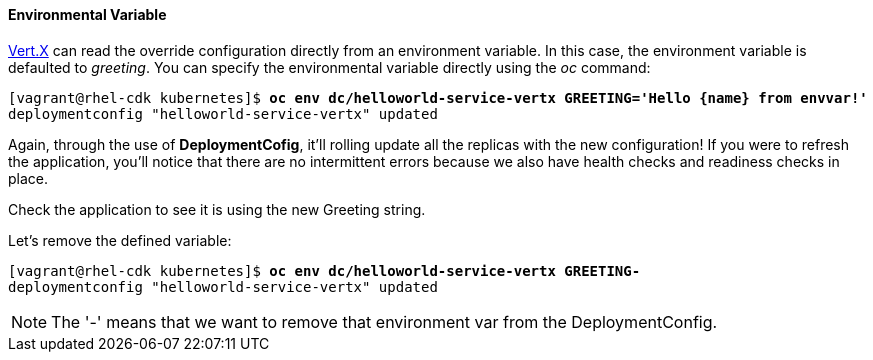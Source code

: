 // JBoss, Home of Professional Open Source
// Copyright 2016, Red Hat, Inc. and/or its affiliates, and individual
// contributors by the @authors tag. See the copyright.txt in the
// distribution for a full listing of individual contributors.
//
// Licensed under the Apache License, Version 2.0 (the "License");
// you may not use this file except in compliance with the License.
// You may obtain a copy of the License at
// http://www.apache.org/licenses/LICENSE-2.0
// Unless required by applicable law or agreed to in writing, software
// distributed under the License is distributed on an "AS IS" BASIS,
// WITHOUT WARRANTIES OR CONDITIONS OF ANY KIND, either express or implied.
// See the License for the specific language governing permissions and
// limitations under the License.

#### Environmental Variable

http://vertx.io/[Vert.X] can read the override configuration directly from an environment variable. In this case, the environment variable is defaulted to _greeting_. You can specify the environmental variable directly using the _oc_ command:

[source, bash, subs="normal,attributes"]
----
[vagrant@rhel-cdk kubernetes]$ *oc env dc/helloworld-service-vertx GREETING='Hello {name} from envvar!'*
deploymentconfig "helloworld-service-vertx" updated
----

Again, through the use of *DeploymentCofig*, it'll rolling update all the replicas with the new configuration! If you were to refresh the application, you'll notice that there are no intermittent errors because we also have health checks and readiness checks in place.

Check the application to see it is using the new Greeting string.

Let's remove the defined variable:

[source, bash, subs="normal,attributes"]
----
[vagrant@rhel-cdk kubernetes]$ *oc env dc/helloworld-service-vertx GREETING-*
deploymentconfig "helloworld-service-vertx" updated
----

NOTE: The '-' means that we want to remove that environment var from the DeploymentConfig.